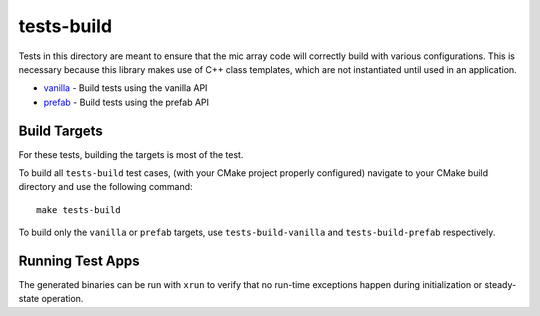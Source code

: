 
tests-build
===========

Tests in this directory are meant to ensure that the mic array code will
correctly build with various configurations. This is necessary because this
library makes use of C++ class templates, which are not instantiated until used
in an application.

* `vanilla`_ - Build tests using the vanilla API
* `prefab`_ - Build tests using the prefab API


Build Targets
-------------

For these tests, building the targets is most of the test.

To build all ``tests-build`` test cases, (with your CMake project properly
configured) navigate to your CMake build directory and use the following
command:

::

    make tests-build

To build only the ``vanilla`` or ``prefab`` targets, use ``tests-build-vanilla`` and ``tests-build-prefab`` respectively.


Running Test Apps
-----------------

The generated binaries can be run with ``xrun`` to verify that no run-time exceptions happen during initialization or steady-state operation.

.. _vanilla: vanilla/
.. _prefab: prefab/
